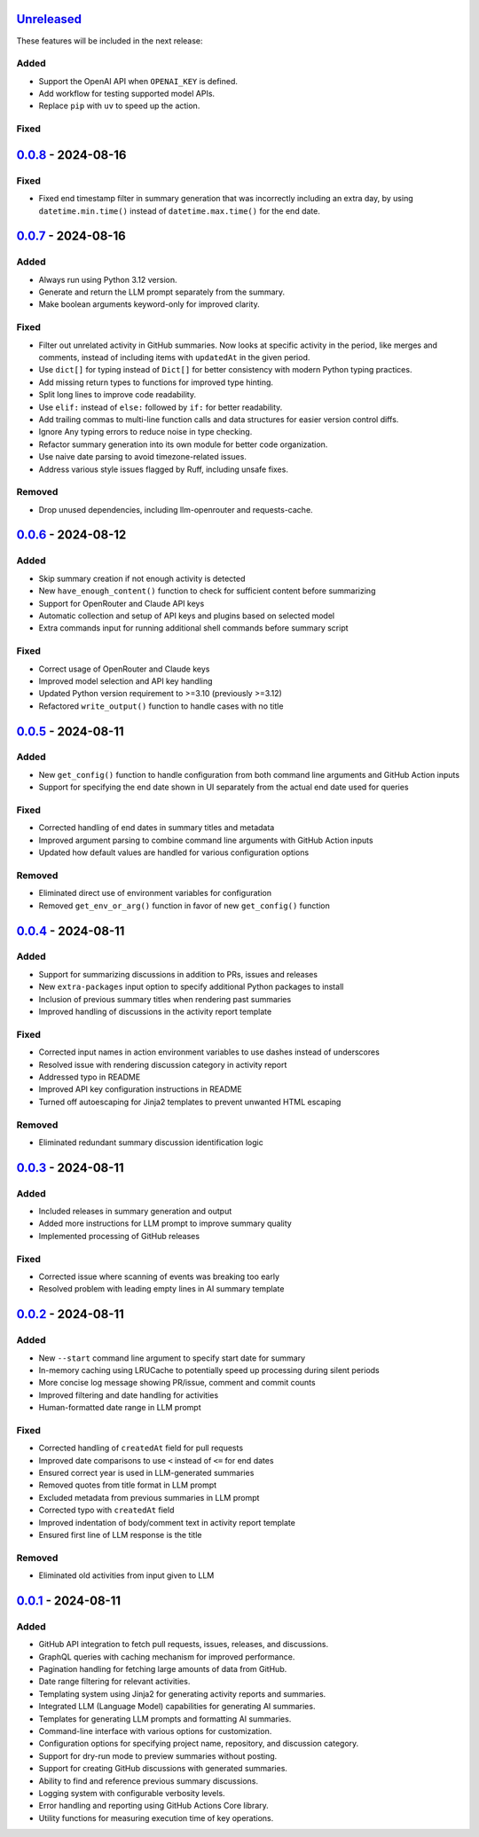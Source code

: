 Unreleased_
===========

These features will be included in the next release:

Added
-----
- Support the OpenAI API when ``OPENAI_KEY`` is defined.
- Add workflow for testing supported model APIs.
- Replace ``pip`` with ``uv`` to speed up the action.

Fixed
-----


0.0.8_ - 2024-08-16
===================

Fixed
-----
- Fixed end timestamp filter in summary generation that was incorrectly including an extra day,
  by using ``datetime.min.time()`` instead of ``datetime.max.time()`` for the end date.


0.0.7_ - 2024-08-16
===================

Added
-----
- Always run using Python 3.12 version.
- Generate and return the LLM prompt separately from the summary.
- Make boolean arguments keyword-only for improved clarity.

Fixed
-----
- Filter out unrelated activity in GitHub summaries. Now looks at specific activity in the period,
  like merges and comments, instead of including items with ``updatedAt`` in the given period.
- Use ``dict[]`` for typing instead of ``Dict[]`` for better consistency with modern Python typing practices.
- Add missing return types to functions for improved type hinting.
- Split long lines to improve code readability.
- Use ``elif:`` instead of ``else:`` followed by ``if:`` for better readability.
- Add trailing commas to multi-line function calls and data structures for easier version control diffs.
- Ignore Any typing errors to reduce noise in type checking.
- Refactor summary generation into its own module for better code organization.
- Use naive date parsing to avoid timezone-related issues.
- Address various style issues flagged by Ruff, including unsafe fixes.

Removed
-------
- Drop unused dependencies, including llm-openrouter and requests-cache.


0.0.6_ - 2024-08-12
===================

Added
-----
- Skip summary creation if not enough activity is detected
- New ``have_enough_content()`` function to check for sufficient content before summarizing
- Support for OpenRouter and Claude API keys
- Automatic collection and setup of API keys and plugins based on selected model
- Extra commands input for running additional shell commands before summary script

Fixed
-----
- Correct usage of OpenRouter and Claude keys
- Improved model selection and API key handling
- Updated Python version requirement to >=3.10 (previously >=3.12)
- Refactored ``write_output()`` function to handle cases with no title


0.0.5_ - 2024-08-11
===================

Added
-----
- New ``get_config()`` function to handle configuration from both command line arguments and GitHub Action inputs
- Support for specifying the end date shown in UI separately from the actual end date used for queries

Fixed
-----
- Corrected handling of end dates in summary titles and metadata
- Improved argument parsing to combine command line arguments with GitHub Action inputs
- Updated how default values are handled for various configuration options

Removed
-------
- Eliminated direct use of environment variables for configuration
- Removed ``get_env_or_arg()`` function in favor of new ``get_config()`` function


0.0.4_ - 2024-08-11
===================

Added
-----
- Support for summarizing discussions in addition to PRs, issues and releases
- New ``extra-packages`` input option to specify additional Python packages to install
- Inclusion of previous summary titles when rendering past summaries
- Improved handling of discussions in the activity report template

Fixed
-----
- Corrected input names in action environment variables to use dashes instead of underscores
- Resolved issue with rendering discussion category in activity report
- Addressed typo in README
- Improved API key configuration instructions in README
- Turned off autoescaping for Jinja2 templates to prevent unwanted HTML escaping

Removed
-------
- Eliminated redundant summary discussion identification logic


0.0.3_ - 2024-08-11
===================

Added
-----
- Included releases in summary generation and output
- Added more instructions for LLM prompt to improve summary quality
- Implemented processing of GitHub releases

Fixed
-----
- Corrected issue where scanning of events was breaking too early
- Resolved problem with leading empty lines in AI summary template


0.0.2_ - 2024-08-11
===================

Added
-----
- New ``--start`` command line argument to specify start date for summary
- In-memory caching using LRUCache to potentially speed up processing during silent periods
- More concise log message showing PR/issue, comment and commit counts
- Improved filtering and date handling for activities
- Human-formatted date range in LLM prompt

Fixed
-----
- Corrected handling of ``createdAt`` field for pull requests
- Improved date comparisons to use ``<`` instead of ``<=`` for end dates
- Ensured correct year is used in LLM-generated summaries
- Removed quotes from title format in LLM prompt
- Excluded metadata from previous summaries in LLM prompt
- Corrected typo with ``createdAt`` field
- Improved indentation of body/comment text in activity report template
- Ensured first line of LLM response is the title

Removed
-------
- Eliminated old activities from input given to LLM


0.0.1_ - 2024-08-11
===================

Added
-----
- GitHub API integration to fetch pull requests, issues, releases, and discussions.
- GraphQL queries with caching mechanism for improved performance.
- Pagination handling for fetching large amounts of data from GitHub.
- Date range filtering for relevant activities.
- Templating system using Jinja2 for generating activity reports and summaries.
- Integrated LLM (Language Model) capabilities for generating AI summaries.
- Templates for generating LLM prompts and formatting AI summaries.
- Command-line interface with various options for customization.
- Configuration options for specifying project name, repository, and discussion category.
- Support for dry-run mode to preview summaries without posting.
- Support for creating GitHub discussions with generated summaries.
- Ability to find and reference previous summary discussions.
- Logging system with configurable verbosity levels.
- Error handling and reporting using GitHub Actions Core library.
- Utility functions for measuring execution time of key operations.


.. _Unreleased: https://github.com/akaihola/repo-summary-post/compare/v0.0.8...HEAD
.. _0.0.8: https://github.com/akaihola/repo-summary-post/compare/v0.0.7...v0.0.8
.. _0.0.7: https://github.com/akaihola/repo-summary-post/compare/v0.0.6...v0.0.7
.. _0.0.6: https://github.com/akaihola/repo-summary-post/compare/v0.0.5...v0.0.6
.. _0.0.5: https://github.com/akaihola/repo-summary-post/compare/v0.0.4...v0.0.5
.. _0.0.4: https://github.com/akaihola/repo-summary-post/compare/v0.0.3...v0.0.4
.. _0.0.3: https://github.com/akaihola/repo-summary-post/compare/v0.0.2...v0.0.3
.. _0.0.2: https://github.com/akaihola/repo-summary-post/compare/v0.0.1...v0.0.2
.. _0.0.1: https://github.com/akaihola/repo-summary-post/compare/9c575a0d...v0.0.1

